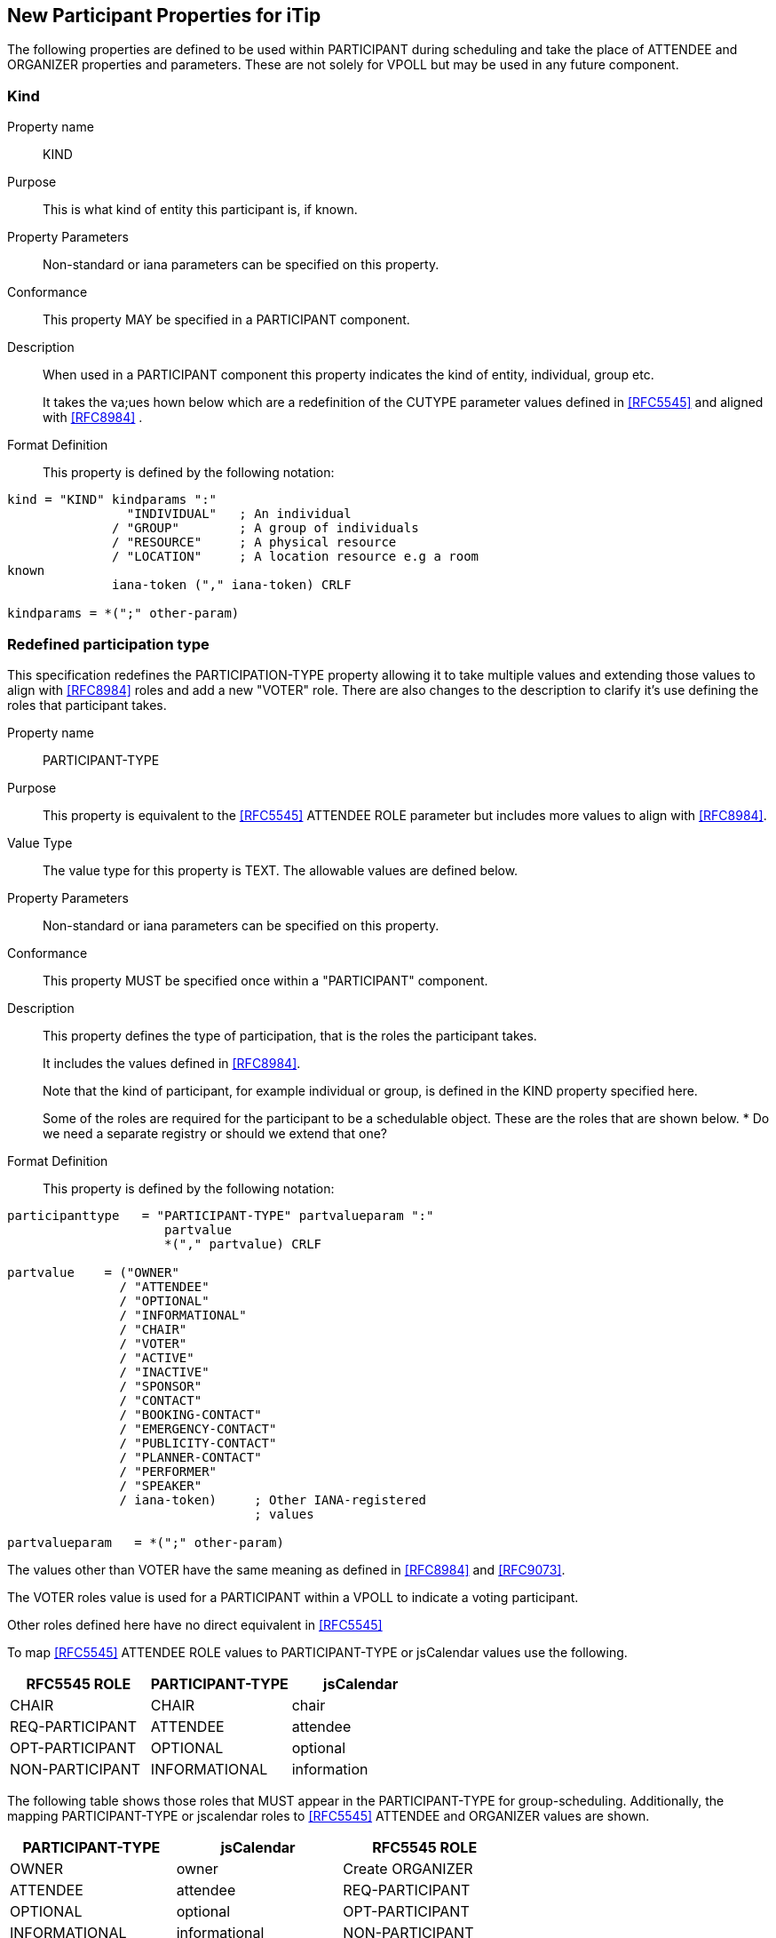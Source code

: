 [[new-participant-properties-for-itip]]
== New Participant Properties for iTip

The following properties are defined to be used within PARTICIPANT during scheduling and take the place of ATTENDEE and ORGANIZER properties and parameters. These are not solely for VPOLL but may be used in any future component.

[[new-prop-kind]]
=== Kind

Property name:: KIND

Purpose:: This is what kind of entity this participant is, if known.

Property Parameters:: Non-standard or iana parameters can be
specified on this property.

Conformance:: This property MAY be specified in a PARTICIPANT component.

Description:: When used in a PARTICIPANT component this property indicates the kind of entity, individual, group etc. +
+
It takes the va;ues hown below which are a redefinition of the CUTYPE parameter values defined in <<RFC5545>> and aligned with <<RFC8984>> .

Format Definition::
This property is defined by the following notation:
[source,abnf]
----
kind = "KIND" kindparams ":"
                "INDIVIDUAL"   ; An individual
              / "GROUP"        ; A group of individuals
              / "RESOURCE"     ; A physical resource
              / "LOCATION"     ; A location resource e.g a room
known
              iana-token ("," iana-token) CRLF

kindparams = *(";" other-param)
----

[[redefined-participation-type]]
=== Redefined participation type

This specification redefines the PARTICIPATION-TYPE property allowing it to take multiple values and extending those values to align with <<RFC8984>> roles and add a new "VOTER" role. There are also changes to the description to clarify it's use defining the roles that participant takes.

Property name:: PARTICIPANT-TYPE

Purpose:: This property is equivalent to the <<RFC5545>> ATTENDEE ROLE parameter but includes more values to align with <<RFC8984>>.

Value Type:: The value type for this property is TEXT. The allowable values are defined below.

Property Parameters:: Non-standard or iana parameters can be
specified on this property.

Conformance:: This property MUST be specified once within a "PARTICIPANT" component.

Description:: This property defines the type of participation, that is the
roles the participant takes. +
+
It includes the values defined in <<RFC8984>>.
+
Note that the kind of participant, for example individual or group, is defined in the KIND property specified here.
+
Some of the roles are required for the participant to be a schedulable object. These are the roles that are shown below.
*
Do we need a separate registry or should we extend that one?

Format Definition::
This property is defined by the following notation:
[source,abnf]
----
participanttype   = "PARTICIPANT-TYPE" partvalueparam ":"
                     partvalue
                     *("," partvalue) CRLF

partvalue    = ("OWNER"
               / "ATTENDEE"
               / "OPTIONAL"
               / "INFORMATIONAL"
               / "CHAIR"
               / "VOTER"
               / "ACTIVE"
               / "INACTIVE"
               / "SPONSOR"
               / "CONTACT"
               / "BOOKING-CONTACT"
               / "EMERGENCY-CONTACT"
               / "PUBLICITY-CONTACT"
               / "PLANNER-CONTACT"
               / "PERFORMER"
               / "SPEAKER"
               / iana-token)     ; Other IANA-registered
                                 ; values

partvalueparam   = *(";" other-param)
----

The values other than VOTER have the same meaning as defined in <<RFC8984>> and <<RFC9073>>.

The VOTER roles value is used for a PARTICIPANT within a VPOLL to indicate a voting participant.

Other roles defined here have no direct equivalent in <<RFC5545>>

To map <<RFC5545>> ATTENDEE ROLE values to PARTICIPANT-TYPE or jsCalendar values use the following.

[cols="a,a,a",options="header"]
|===
| RFC5545 ROLE
| PARTICIPANT-TYPE
| jsCalendar

| CHAIR | CHAIR | chair
| REQ-PARTICIPANT | ATTENDEE | attendee
| OPT-PARTICIPANT | OPTIONAL | optional
| NON-PARTICIPANT | INFORMATIONAL | information

|===

The following table shows those roles that MUST appear in the PARTICIPANT-TYPE for group-scheduling. Additionally, the mapping  PARTICIPANT-TYPE or jscalendar roles to <<RFC5545>> ATTENDEE and ORGANIZER values are shown.

[cols="a,a,a",options="header"]
|===
| PARTICIPANT-TYPE
| jsCalendar
| RFC5545 ROLE

| OWNER | owner | Create ORGANIZER

| ATTENDEE | attendee | REQ-PARTICIPANT

| OPTIONAL | optional | OPT-PARTICIPANT

| INFORMATIONAL | informational | NON-PARTICIPANT

| CHAIR | chair | CHAIR

 3+| Subsequent values have no <<RFC5545>> equivalent

| CONTACT | contact |

| VOTER | |

| ACTIVE | |

| INACTIVE | |

| SPONSOR | |

| BOOKING-CONTACT | |

| EMERGENCY-CONTACT | |

| PUBLICITY-CONTACT | |

| PLANNER-CONTACT | |

| PERFORMER | |

| SPEAKER | |

|===

Examples::
*  PARTICIPANT-TYPE=OWNER,... equivalent to an ORGANIZER
* PARTICIPANT-TYPE=ATTENDEE,... equivalent to the ATTENDEE property


[[new-prop-participation-status]]
=== Participation-status

Property name:: PARTICIPATION-STATUS

Purpose:: This property is used in the PARTICIPANT component to indicate the participation status - if any.

Property Parameters:: Non-standard or iana parameters can be
specified on this property.

Conformance:: This property MAY be specified in a PARTICIPANT component.

Description:: When used in a PARTICIPANT component this property indicates what
status, if any, the participant has. +
+
It takes the same values as the PARTSTAT parameter defined in <<RFC5545>>.

Format Definition::
This property is defined by the following notation:
[source,abnf]
----
participation-status = "PARTICIPATION-STATUS"
                       participation-statusparams ":"
              NEEDS-ACTION / ; No status
                    ; has yet been set by the participant.

              ACCEPTED / ; The invited
                    ; participant will participate.
              DECLINED / ; The invited
                    ; participant will not participate.
               TENTATIVE / ; The invited participant
                     ; may participate.
                DELEGATED / ; The invited participant
                     ; has delegated their attendance to
                     ; another participant, as specified
                      ; in the PARTICIPATION-DELEGATED-TO property.
                    iana-token ("," iana-token) CRLF

participation-statusparams = *(";" other-param)
----

[[new-prop-participation-delegated-from]]
=== Participation delegated from

Property name:: PARTICIPATION-DELEGATED-FROM

Purpose:: This property is used in the PARTICIPANT component to indicate who has delegated their participation to this participant.

Property Parameters:: Non-standard or iana parameters can be
specified on this property.

Conformance:: This property MAY be specified in a PARTICIPANT component.

Description:: This property specifies those calendar
users that have delegated their participation in a group-scheduled
component to the calendar user specified by the component.

Format Definition::
This property is defined by the following notation:
[source,abnf]
----
participation-delfrom = "PARTICIPATION-DELEGATED-FROM"
                        participation-delfromparams ":"
              CAL-ADDRESS
              *("," CAL-ADDRESS)
              iana-token ("," iana-token) CRLF

participation-delfromparams = *(";" other-param)
----

[[new-prop-participation-delegated-to]]
=== Participation delegated to

Property name:: PARTICIPATION-DELEGATED-TO

Purpose:: To specify the calendar users to whom the calendar user
specified by the component has delegated participation.

Property Parameters:: Non-standard or iana parameters can be
specified on this property.

Conformance:: This property MAY be specified in a PARTICIPANT component.

Description:: This property specifies those calendar
users that have been delegated participation in a group-scheduled
component by the calendar user specified by the component.

Format Definition::
This property is defined by the following notation:
[source,abnf]
----
participation-delto = "PARTICIPATION-DELEGATED-TO"
                      participation-deltoparams ":"
              CAL-ADDRESS
              *("," CAL-ADDRESS)
              iana-token ("," iana-token) CRLF

participation-deltoparams = *(";" other-param)
----

[[new-prop-member-of]]
=== Member of

Property name:: MEMBER-OF

Purpose:: To specify the group or list membership of the calendar
user specified by the component.

Property Parameters:: Non-standard or iana parameters can be
specified on this property.

Conformance:: This property MAY be specified in a PARTICIPANT component.

Description:: This property  identifies the groups or
list membership for the calendar user specified by the component.
The value is one or more calendar addresses.

Format Definition::
This property is defined by the following notation:
[source,abnf]
----
member-of = "MEMBER-OF" member-ogparams ":"
              CAL-ADDRESS
              *("," CAL-ADDRESS)
              iana-token ("," iana-token) CRLF

memberofparams = *(";" other-param)
----

[[new-prop-lang]]
=== Lang

Property name:: LANG

Purpose:: This is the language tag, as defined in <<RFC5646>>, that best describes the participant's preferred language, if known.

Property Parameters:: Non-standard or iana parameters can be
specified on this property.

Conformance:: This property MAY be specified in any appropriate component.

Format Definition::
This property is defined by the following notation:
[source,abnf]
----
lang = "LANG" langparams ":" TEXT CRLF

langparams = *(";" other-param)
----
